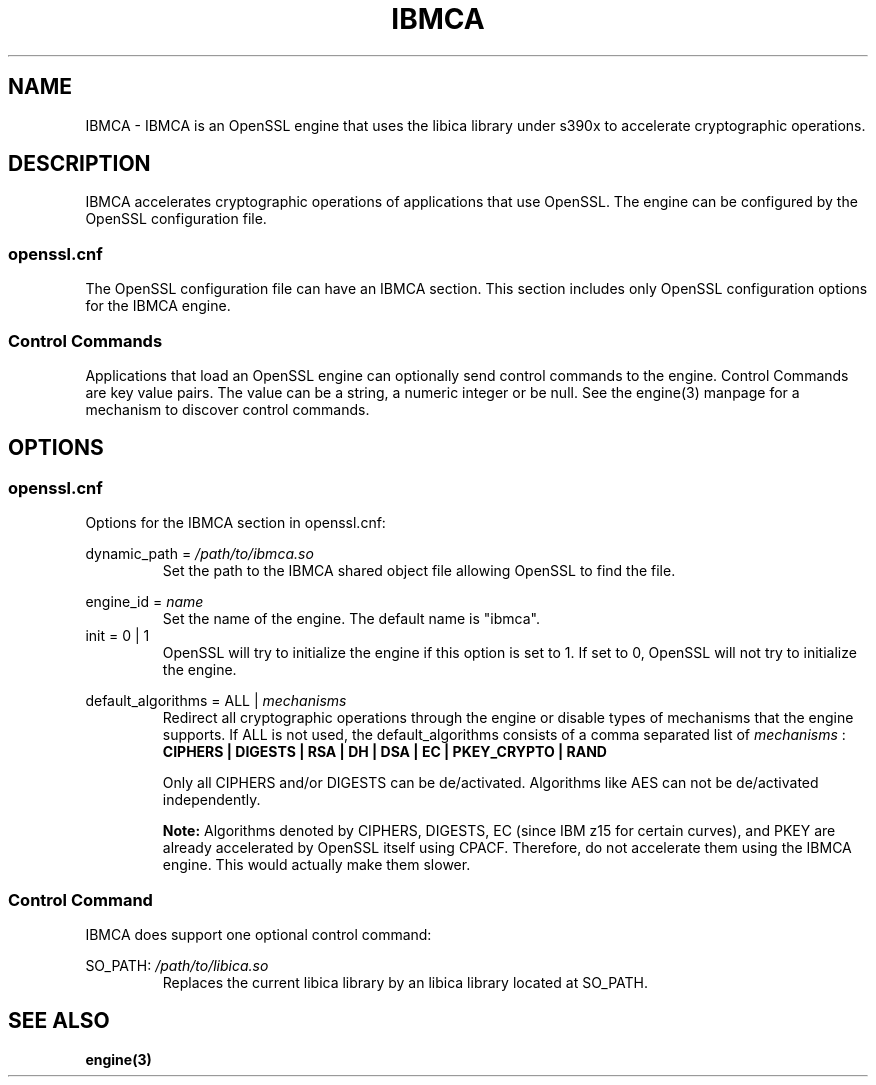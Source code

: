 .\" Process this file with
.\" groff -man -Tascii ibmca.5
.TH IBMCA 5 2017-08-24 IBM "IBMCA user manual"
.SH NAME
IBMCA \- IBMCA is an OpenSSL engine that uses the libica library under s390x to
accelerate cryptographic operations.

.SH DESCRIPTION
IBMCA accelerates cryptographic operations of applications that use OpenSSL.
The engine can be configured by the OpenSSL configuration file.

.SS openssl.cnf
The OpenSSL configuration file can have an IBMCA section. This section includes
only OpenSSL configuration options for the IBMCA engine.

.SS Control Commands
Applications that load an OpenSSL engine can optionally send control commands
to the engine. Control Commands are key value pairs. The value can be a string,
a numeric integer or be null. See the engine(3) manpage for a mechanism to
discover control commands.

.SH OPTIONS
.SS openssl.cnf
Options for the IBMCA section in openssl.cnf:
.PP
dynamic_path =
.I /path/to/ibmca.so
.RS
Set the path to the IBMCA shared object file allowing OpenSSL to find the file.
.RE
.PP
engine_id =
.I name
.RS
Set the name of the engine. The default name is "ibmca".
.RE
.IP "init = 0 | 1"
OpenSSL will try to initialize the engine if this option is set to 1.
If set to 0, OpenSSL will not try to initialize the engine.
.PP
default_algorithms = ALL |
.I mechanisms
.RS
Redirect all cryptographic operations through the engine or disable types of
mechanisms that the engine supports.
If ALL is not used, the default_algorithms consists of a comma separated list
of
.I mechanisms
:
.B CIPHERS | DIGESTS | RSA | DH | DSA | EC | PKEY_CRYPTO | RAND
.PP
Only all CIPHERS and/or DIGESTS can be
de/activated. Algorithms like AES can not be de/activated independently.
.PP
.B Note: 
Algorithms denoted by CIPHERS, DIGESTS, EC (since IBM z15 for certain curves),
and PKEY are already accelerated by OpenSSL itself using CPACF.
Therefore, do not accelerate them using the IBMCA engine. This would actually
make them slower.
.SS Control Command
IBMCA does support one optional control command:
.PP
SO_PATH:
.I /path/to/libica.so
.RS
Replaces the current libica library by an libica library located at SO_PATH.
.RE

.SH SEE ALSO
.B engine(3)
